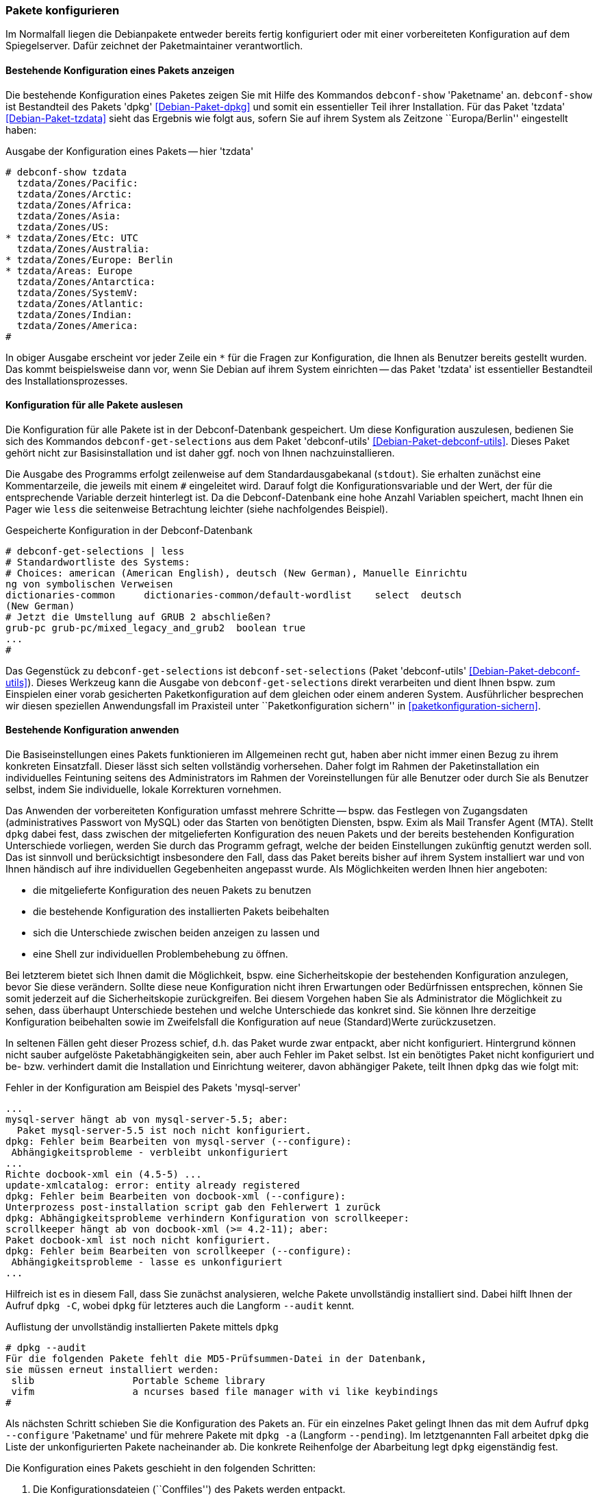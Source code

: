 // Datei: ./werkzeuge/paketoperationen/pakete-konfigurieren.adoc

// Baustelle: Rohtext

[[pakete-konfigurieren]]

=== Pakete konfigurieren ===

// Stichworte für den Index
(((Paket, erneut konfigurieren)))
(((Paket, konfigurieren)))

Im Normalfall liegen die Debianpakete entweder bereits fertig
konfiguriert oder mit einer vorbereiteten Konfiguration auf dem
Spiegelserver. Dafür zeichnet der Paketmaintainer verantwortlich. 

==== Bestehende Konfiguration eines Pakets anzeigen ====

// Stichworte für den Index
(((debconf-show)))
(((Debianpaket, dpkg)))
(((Debianpaket, tzdata)))
(((Paket, die bestehende Konfiguration anzeigen)))
Die bestehende Konfiguration eines Paketes zeigen Sie mit Hilfe des
Kommandos `debconf-show` 'Paketname' an. `debconf-show` ist Bestandteil
des Pakets 'dpkg' <<Debian-Paket-dpkg>> und somit ein essentieller Teil
ihrer Installation. Für das Paket 'tzdata' <<Debian-Paket-tzdata>> sieht
das Ergebnis wie folgt aus, sofern Sie auf ihrem System als Zeitzone
``Europa/Berlin'' eingestellt haben:

.Ausgabe der Konfiguration eines Pakets -- hier 'tzdata'
----
# debconf-show tzdata
  tzdata/Zones/Pacific:
  tzdata/Zones/Arctic:
  tzdata/Zones/Africa:
  tzdata/Zones/Asia:
  tzdata/Zones/US:
* tzdata/Zones/Etc: UTC
  tzdata/Zones/Australia:
* tzdata/Zones/Europe: Berlin
* tzdata/Areas: Europe
  tzdata/Zones/Antarctica:
  tzdata/Zones/SystemV:
  tzdata/Zones/Atlantic:
  tzdata/Zones/Indian:
  tzdata/Zones/America:
#
----

In obiger Ausgabe erscheint vor jeder Zeile ein `*` für die Fragen zur
Konfiguration, die Ihnen als Benutzer bereits gestellt wurden. Das kommt
beispielsweise dann vor, wenn Sie Debian auf ihrem System einrichten --
das Paket 'tzdata' ist essentieller Bestandteil des
Installationsprozesses.

==== Konfiguration für alle Pakete auslesen ====

// Stichworte für den Index
(((debconf-get-selections)))
(((debconf-set-selections)))
(((Debianpaket, debconf-utils)))

Die Konfiguration für alle Pakete ist in der Debconf-Datenbank
gespeichert. Um diese Konfiguration auszulesen, bedienen Sie sich des
Kommandos `debconf-get-selections` aus dem Paket 'debconf-utils'
<<Debian-Paket-debconf-utils>>. Dieses Paket gehört nicht zur
Basisinstallation und ist daher ggf. noch von Ihnen nachzuinstallieren.

Die Ausgabe des Programms erfolgt zeilenweise auf dem
Standardausgabekanal (`stdout`). Sie erhalten zunächst eine
Kommentarzeile, die jeweils mit einem `#` eingeleitet wird. Darauf folgt
die Konfigurationsvariable und der Wert, der für die entsprechende
Variable derzeit hinterlegt ist. Da die Debconf-Datenbank eine hohe
Anzahl Variablen speichert, macht Ihnen ein Pager wie `less` die
seitenweise Betrachtung leichter (siehe nachfolgendes Beispiel).

.Gespeicherte Konfiguration in der Debconf-Datenbank 
----
# debconf-get-selections | less
# Standardwortliste des Systems:
# Choices: american (American English), deutsch (New German), Manuelle Einrichtu
ng von symbolischen Verweisen
dictionaries-common     dictionaries-common/default-wordlist    select  deutsch 
(New German)
# Jetzt die Umstellung auf GRUB 2 abschließen?
grub-pc grub-pc/mixed_legacy_and_grub2  boolean true
...
#
----

Das Gegenstück zu `debconf-get-selections` ist `debconf-set-selections`
(Paket 'debconf-utils' <<Debian-Paket-debconf-utils>>). Dieses Werkzeug
kann die Ausgabe von `debconf-get-selections` direkt verarbeiten und
dient Ihnen bspw. zum Einspielen einer vorab gesicherten
Paketkonfiguration auf dem gleichen oder einem anderen System.
Ausführlicher besprechen wir diesen speziellen Anwendungsfall im
Praxisteil unter ``Paketkonfiguration sichern'' in
<<paketkonfiguration-sichern>>.

==== Bestehende Konfiguration anwenden ====

// Stichworte für den Index
(((Paket, die bestehende Konfiguration verwenden)))
Die Basiseinstellungen eines Pakets funktionieren im Allgemeinen recht
gut, haben aber nicht immer einen Bezug zu ihrem konkreten Einsatzfall.
Dieser lässt sich selten vollständig vorhersehen. Daher folgt im Rahmen
der Paketinstallation ein individuelles Feintuning seitens des
Administrators  im Rahmen der Voreinstellungen für alle Benutzer oder
durch Sie als Benutzer selbst, indem Sie individuelle, lokale
Korrekturen vornehmen.

Das Anwenden der vorbereiteten Konfiguration umfasst mehrere Schritte --
bspw. das Festlegen von Zugangsdaten (administratives Passwort von
MySQL) oder das Starten von benötigten Diensten, bspw. Exim als Mail
Transfer Agent (MTA). Stellt `dpkg` dabei fest, dass zwischen der
mitgelieferten Konfiguration des neuen Pakets und der bereits
bestehenden Konfiguration Unterschiede vorliegen, werden Sie durch das
Programm gefragt, welche der beiden Einstellungen zukünftig genutzt
werden soll. Das ist sinnvoll und berücksichtigt insbesondere den Fall,
dass das Paket bereits bisher auf ihrem System installiert war und von
Ihnen händisch auf ihre individuellen Gegebenheiten angepasst wurde. Als
Möglichkeiten werden Ihnen hier angeboten:

* die mitgelieferte Konfiguration des neuen Pakets zu benutzen
* die bestehende Konfiguration des installierten Pakets beibehalten
* sich die Unterschiede zwischen beiden anzeigen zu lassen und
* eine Shell zur individuellen Problembehebung zu öffnen.

Bei letzterem bietet sich Ihnen damit die Möglichkeit, bspw. eine
Sicherheitskopie der bestehenden Konfiguration anzulegen, bevor Sie
diese verändern. Sollte diese neue Konfiguration nicht ihren Erwartungen
oder Bedürfnissen entsprechen, können Sie somit jederzeit auf die
Sicherheitskopie zurückgreifen. Bei diesem Vorgehen haben Sie als
Administrator die Möglichkeit zu sehen, dass überhaupt Unterschiede
bestehen und welche Unterschiede das konkret sind. Sie können Ihre
derzeitige Konfiguration beibehalten sowie im Zweifelsfall die
Konfiguration auf neue (Standard)Werte zurückzusetzen.

In seltenen Fällen geht dieser Prozess schief, d.h. das Paket wurde zwar
entpackt, aber nicht konfiguriert. Hintergrund können nicht sauber
aufgelöste Paketabhängigkeiten sein, aber auch Fehler im Paket selbst.
Ist ein benötigtes Paket nicht konfiguriert und be- bzw. verhindert
damit die Installation und Einrichtung weiterer, davon abhängiger
Pakete, teilt Ihnen `dpkg` das wie folgt mit:

.Fehler in der Konfiguration am Beispiel des Pakets 'mysql-server'
----
...
mysql-server hängt ab von mysql-server-5.5; aber:
  Paket mysql-server-5.5 ist noch nicht konfiguriert.
dpkg: Fehler beim Bearbeiten von mysql-server (--configure):
 Abhängigkeitsprobleme - verbleibt unkonfiguriert
...
Richte docbook-xml ein (4.5-5) ...
update-xmlcatalog: error: entity already registered
dpkg: Fehler beim Bearbeiten von docbook-xml (--configure):
Unterprozess post-installation script gab den Fehlerwert 1 zurück
dpkg: Abhängigkeitsprobleme verhindern Konfiguration von scrollkeeper:
scrollkeeper hängt ab von docbook-xml (>= 4.2-11); aber:
Paket docbook-xml ist noch nicht konfiguriert.
dpkg: Fehler beim Bearbeiten von scrollkeeper (--configure):
 Abhängigkeitsprobleme - lasse es unkonfiguriert
...
----

// Stichworte für den Index
(((Debianpaket, dpkg)))
(((dpkg, --audit)))
(((dpkg, -C)))
Hilfreich ist es in diesem Fall, dass Sie zunächst analysieren, welche
Pakete unvollständig installiert sind. Dabei hilft Ihnen der Aufruf
`dpkg -C`, wobei `dpkg` für letzteres auch die Langform `--audit` kennt.

.Auflistung der unvollständig installierten Pakete mittels `dpkg`
----
# dpkg --audit
Für die folgenden Pakete fehlt die MD5-Prüfsummen-Datei in der Datenbank,
sie müssen erneut installiert werden:
 slib                 Portable Scheme library
 vifm                 a ncurses based file manager with vi like keybindings
#
----

// Stichworte für den Index
(((Debianpaket, dpkg)))
(((dpkg, -a)))
(((dpkg, --configure)))
(((dpkg, --pending)))
(((Maintainer-Skripte, postinst)))
Als nächsten Schritt schieben Sie die Konfiguration des Pakets an. Für
ein einzelnes Paket gelingt Ihnen das mit dem Aufruf `dpkg --configure`
'Paketname' und für mehrere Pakete mit `dpkg -a` (Langform `--pending`).
Im letztgenannten Fall arbeitet `dpkg` die Liste der unkonfigurierten
Pakete nacheinander ab. Die konkrete Reihenfolge der Abarbeitung legt
`dpkg` eigenständig fest.

Die Konfiguration eines Pakets geschieht in den folgenden Schritten:

. Die Konfigurationsdateien (``Conffiles'') des Pakets werden entpackt.

. Die bereits bestehenden Konfigurationsdateien (``Conffiles'') für das
  Paket werden gespeichert. Falls dabei etwas schief geht, können diese
  wiederhergestellt werden.

. Stellt das Paket ein Maintainer-Skript namens `postinst` bereit, wird
  dieses abgearbeitet.

// Stichworte für den Index
(((Debianpaket, dpkg)))
(((dpkg-reconfigure)))
(((Paket, erneut konfigurieren)))
Möchten Sie zu einem späteren Zeitpunkt die Einstellungen zu dem nun
installierten und konfigurierten Paket erneut anpassen, benutzen Sie
stattdessen das Werkzeug `dpkg-reconfigure`. Damit durchlaufen Sie die
Prozedur erneut. Ausführlicher gehen wir dazu in <<dpkg-reconfigure>>
ein.

[[dpkg-reconfigure]]
==== Konfiguration mit `dpkg-reconfigure` erneut durchführen ====

// Stichworte für den Index
(((debconf)))
(((debconf-get-selections)))
(((Debianpaket, debconf)))
(((Debianpaket, debconf-utils)))
(((Debianpaket, dpkg)))
(((dpkg-reconfigure)))
(((Konfigurationsdatei, /var/cache/debconf)))
(((Paket, erneut konfigurieren)))

* Aufruf: `dpkg-reconfigure Paket`
* konfiguriert ein bereits installiertes Paket erneut
* verwendet wird dazu `debconf`, welches eine Datenbank mit den
Konfigurationseinträgen der Pakete unter `/var/cache/debconf` speichert

* Beispiel:
** locale-Einstellungen (Sprache, Lokalisierung, Zeichensatz)
** Einstellung für die Zeitzone (Paket 'tzdata' <<Debian-Paket-tzdata>>)

// Datei (Ende): ./werkzeuge/paketoperationen/pakete-konfigurieren.adoc
